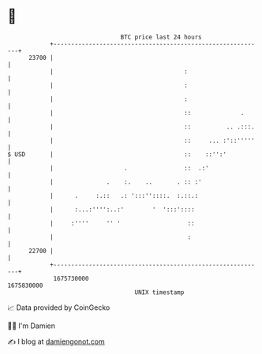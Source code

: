 * 👋

#+begin_example
                                   BTC price last 24 hours                    
               +------------------------------------------------------------+ 
         23700 |                                                            | 
               |                                     :                      | 
               |                                     :                      | 
               |                                     :                      | 
               |                                     ::              .      | 
               |                                     ::          .. .:::.   | 
               |                                     ::     ... :'::'''''   | 
   $ USD       |                                     ::    ::'':'           | 
               |                    .                ::  .:'                | 
               |               .    :.    ..       . :: :'                  | 
               |      .     :.::   .: ':::''::::.  :.::.:                   | 
               |      :...:'''':..:'        '  ':::'::::                    | 
               |     :''''     '' '                   ::                    | 
               |                                      :                     | 
         22700 |                                                            | 
               +------------------------------------------------------------+ 
                1675730000                                        1675830000  
                                       UNIX timestamp                         
#+end_example
📈 Data provided by CoinGecko

🧑‍💻 I'm Damien

✍️ I blog at [[https://www.damiengonot.com][damiengonot.com]]
